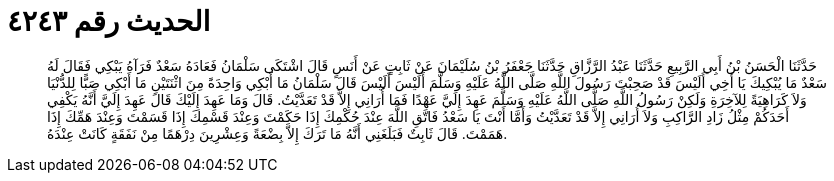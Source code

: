 
= الحديث رقم ٤٢٤٣

[quote.hadith]
حَدَّثَنَا الْحَسَنُ بْنُ أَبِي الرَّبِيعِ حَدَّثَنَا عَبْدُ الرَّزَّاقِ حَدَّثَنَا جَعْفَرُ بْنُ سُلَيْمَانَ عَنْ ثَابِتٍ عَنْ أَنَسٍ قَالَ اشْتَكَى سَلْمَانُ فَعَادَهُ سَعْدٌ فَرَآهُ يَبْكِي فَقَالَ لَهُ سَعْدٌ مَا يُبْكِيكَ يَا أَخِي أَلَيْسَ قَدْ صَحِبْتَ رَسُولَ اللَّهِ صَلَّى اللَّهُ عَلَيْهِ وَسَلَّمَ أَلَيْسَ أَلَيْسَ قَالَ سَلْمَانُ مَا أَبْكِي وَاحِدَةً مِنَ اثْنَتَيْنِ مَا أَبْكِي صَبًّا لِلدُّنْيَا وَلاَ كَرَاهِيَةً لِلآخِرَةِ وَلَكِنْ رَسُولُ اللَّهِ صَلَّى اللَّهُ عَلَيْهِ وَسَلَّمَ عَهِدَ إِلَيَّ عَهْدًا فَمَا أُرَانِي إِلاَّ قَدْ تَعَدَّيْتُ. قَالَ وَمَا عَهِدَ إِلَيْكَ قَالَ عَهِدَ إِلَيَّ أَنَّهُ يَكْفِي أَحَدَكُمْ مِثْلُ زَادِ الرَّاكِبِ وَلاَ أُرَانِي إِلاَّ قَدْ تَعَدَّيْتُ وَأَمَّا أَنْتَ يَا سَعْدُ فَاتَّقِ اللَّهَ عِنْدَ حُكْمِكَ إِذَا حَكَمْتَ وَعِنْدَ قَسْمِكَ إِذَا قَسَمْتَ وَعِنْدَ هَمِّكَ إِذَا هَمَمْتَ. قَالَ ثَابِتٌ فَبَلَغَنِي أَنَّهُ مَا تَرَكَ إِلاَّ بِضْعَةً وَعِشْرِينَ دِرْهَمًا مِنْ نَفَقَةٍ كَانَتْ عِنْدَهُ.